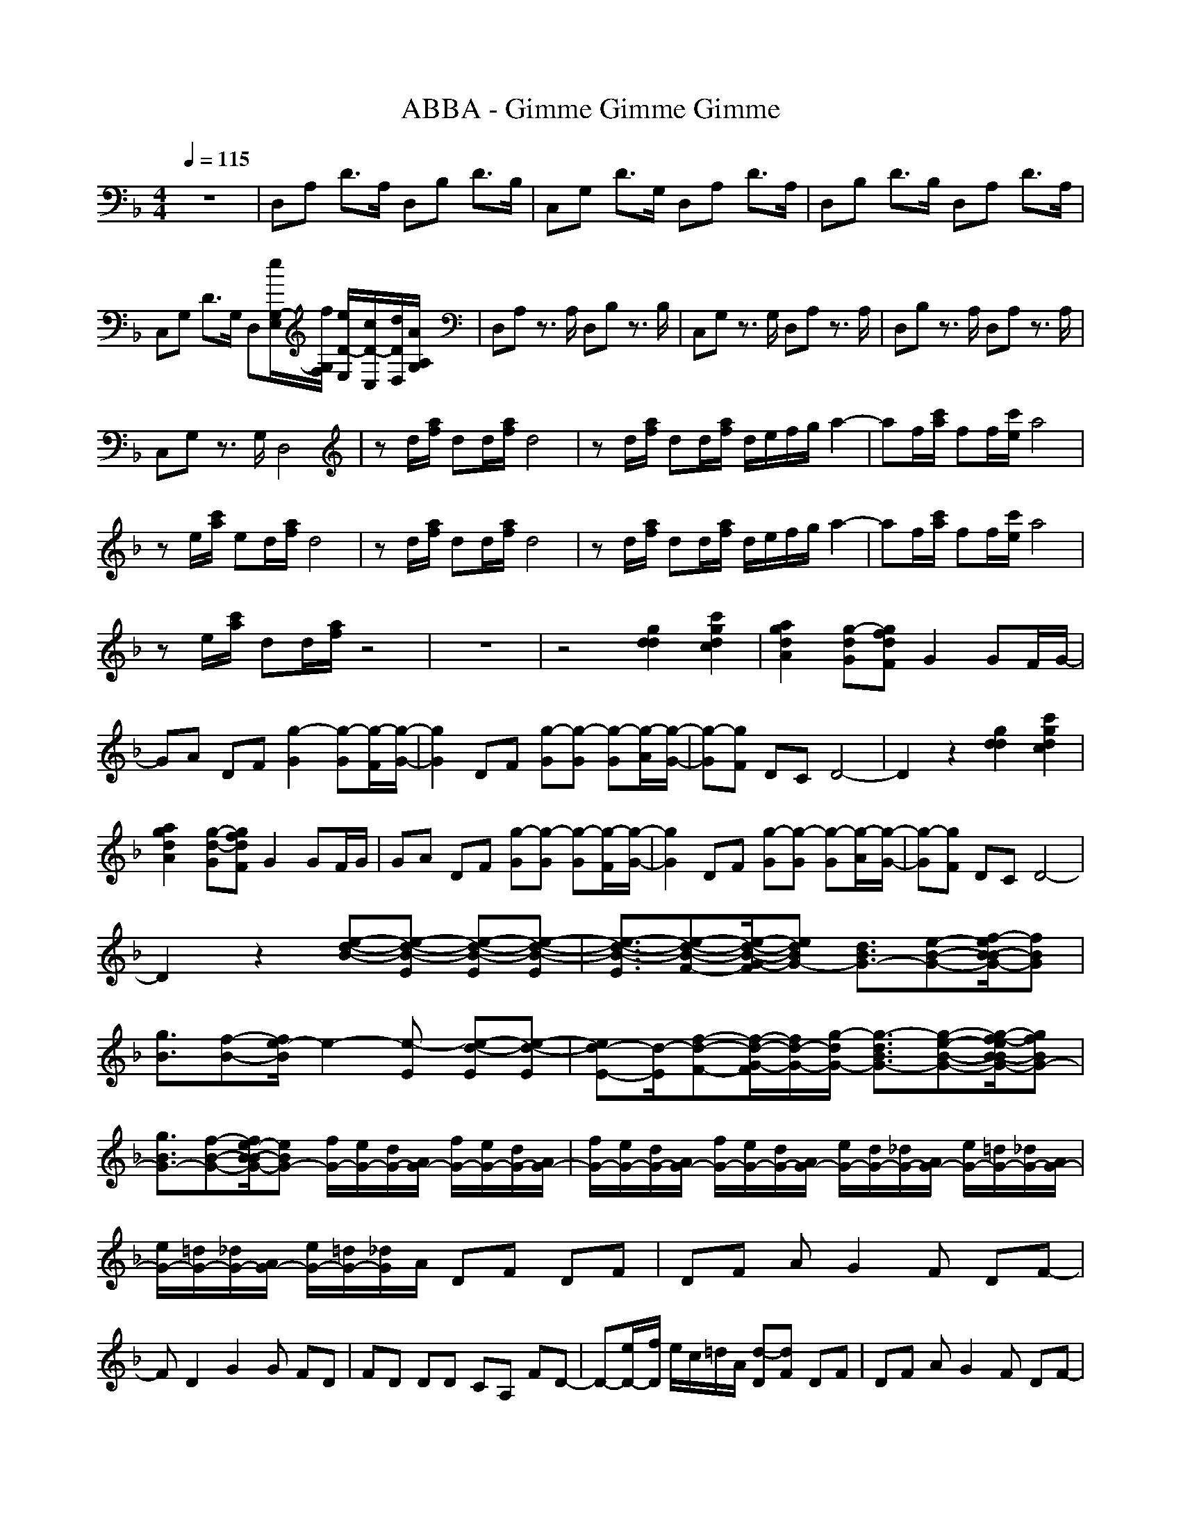 X: 1
T: ABBA - Gimme Gimme Gimme
Z: X-command
M: 4/4
L: 1/8
Q:1/4=115
K:F % 1 flats
z8|D,A, D3/2A,/2 D,B, D3/2B,/2|C,G, D3/2G,/2 D,A, D3/2A,/2|D,B, D3/2B,/2 D,A, D3/2A,/2|
C,G, D3/2G,/2 D,[e/2G,/2-E,/2][f/2G,/2F,/2] [e/2D/2-E,/2][c/2D/2-C,/2][d/2D/2D,/2][A/2A,/2G,/2]|D,A, z3/2A,/2 D,B, z3/2B,/2|C,G, z3/2G,/2 D,A, z3/2A,/2|D,B, z3/2A,/2 D,A, z3/2A,/2|
C,G, z3/2G,/2 D,4|zd/2[a/2f/2] dd/2[a/2f/2] d4|zd/2[a/2f/2] dd/2[a/2f/2] d/2e/2f/2g/2 a2-|af/2[c'/2a/2] ff/2[c'/2e/2] a4|
ze/2[c'/2a/2] ed/2[a/2f/2] d4|zd/2[a/2f/2] dd/2[a/2f/2] d4|zd/2[a/2f/2] dd/2[a/2f/2] d/2e/2f/2g/2 a2-|af/2[c'/2a/2] ff/2[c'/2e/2] a4|
ze/2[c'/2a/2] dd/2[a/2f/2] z4|z8|z4 [g2d2d2] [c'2g2d2c2]|[a2g2d2A2] [g-dG][gfdF] G2 GF/2G/2-|
GA DF [g2-G2] [g-G][g/2-F/2][g/2-G/2-]|[g2G2] DF [g-G][g-G] [g-G][g/2-A/2][g/2-G/2-]|[g-G][gF] DC D4-|D2 z2 [g2d2d2] [c'2g2d2c2]|
[a2g2d2A2] [g-d-G][gfdF] G2 GF/2G/2|GA DF [g-G][g-G] [g-G][g/2-F/2][g/2-G/2-]|[g2G2] DF [g-G][g-G] [g-G][g/2-A/2][g/2-G/2-]|[g-G][gF] DC D4-|
D2 z2 [e-d-B-][e-d-B-E] [e-d-B-E][e-d-B-E]|[e3/2-d3/2-B3/2-E3/2][e-d-B-F-][e/2-d/2-B/2-G/2-F/2][edBG-] [d3/2B3/2G3/2-][e-B-G-][f/2-e/2B/2-B/2G/2-][fBG]|[g3/2B3/2][f-B-][f/2e/2-B/2]e2-[e-E] [e-d-E][e-d-E]|[ed-E-][d/2-E/2][f-d-F-][f/2-d/2-G/2-F/2][f/2d/2-G/2-][g/2-d/2G/2-] [g3/2-d3/2B3/2G3/2-][g-e-B-G-][g/2-f/2-e/2B/2-B/2G/2-][gfBG-]|
[g3/2B3/2G3/2-][f-B-G-][f/2e/2-B/2-B/2G/2-][eBG-] [f/2G/2-][e/2G/2-][d/2G/2-][A/2G/2-] [f/2G/2-][e/2G/2-][d/2G/2-][A/2G/2-]|[f/2G/2-][e/2G/2-][d/2G/2-][A/2G/2-] [f/2G/2-][e/2G/2-][d/2G/2-][A/2G/2-] [e/2G/2-][d/2G/2-][_d/2G/2-][A/2G/2-] [e/2G/2-][=d/2G/2-][_d/2G/2-][A/2G/2-]|[e/2G/2-][=d/2G/2-][_d/2G/2-][A/2G/2-] [e/2G/2-][=d/2G/2-][_d/2G/2]A/2 DF DF|DF AG2F DF-|
FD2G2G FD|FD DD CA, FD-|D-[e/2D/2-][f/2D/2] e/2c/2=d/2A/2 [d-D][dF] DF|DF AG2F DF-|
FD2G2G FD|FD DD CA, FD-|D-[d/2D/2-][a/2f/2D/2] dd/2[a/2f/2] d4|zd/2[a/2f/2] dd/2[a/2f/2] d/2e/2f/2g/2 a2-|
af/2[c'/2a/2] ff/2[c'/2e/2] a4|ze/2[c'/2a/2] ed/2[a/2f/2] d4|zd/2[a/2f/2] dd/2[a/2f/2] d4|zd/2[a/2f/2] dd/2[a/2f/2] d/2e/2f/2g/2 a2-|
af/2[c'/2a/2] ff/2[c'/2e/2] a4|ze/2[c'/2a/2] dd/2[a/2f/2] [d4-F4-]|[d4F4-] [g2d2d2F2-] [c'2g2c2F2-]|[a2g2d2A2F2-] [g-d-GF][gfdF] [g2-G2] [g-G][g/2-F/2][g/2-G/2-]|
[g-G][gA] DF [g2-G2] [g-G][g/2-F/2][g/2-G/2-]|[g2G2] DF [g-G][g-G] [g-G][g/2-A/2][g/2-G/2-]|[g-G][gF] DC D4-|D2 z2 [g2d2d2] [c'2g2d2c2]|
[a2g2d2A2] [g-d-G][gfdF] [g2-G2] [g-G][g/2-F/2][g/2-G/2]|[g-G][gA] DF [g-G][g-G] [g-G][g/2-F/2][g/2-G/2-]|[g2G2] DF [g-G][g-G] [g-G][g/2-A/2][g/2-G/2-]|[g-G][gF] DC D4-|
D2 z2 [e-d-B-][e-d-B-E] [e-d-B-E][e-d-B-E]|[e3/2-d3/2-B3/2-E3/2][e-d-B-F-][e/2-d/2-B/2-G/2-F/2][edBG-] [d3/2B3/2G3/2-][e-B-G-][f/2-e/2B/2-B/2G/2-][fBG]|[g3/2B3/2][f-B-][f/2e/2-B/2-B/2][e2-B2-][e-B-E] [e-d-B-E][e-d-B-E]|[ed-B-E-][d/2-B/2-E/2][f-d-B-F-][f/2-d/2-B/2-G/2-F/2][f/2d/2-B/2G/2-][g/2-d/2G/2-] [g3/2-d3/2B3/2G3/2-][g-e-B-G-][g/2-f/2-e/2B/2-B/2G/2-][gfBG-]|
[g3/2B3/2G3/2-][f-B-G-][f/2e/2-B/2-B/2G/2-][eBG-] [f/2G/2-][e/2G/2-][d/2G/2-][A/2G/2-] [f/2G/2-][e/2G/2-][d/2G/2-][A/2G/2-]|[f/2G/2-][e/2G/2-][d/2G/2-][A/2G/2-] [f/2G/2-][e/2G/2-][d/2G/2-][A/2G/2-] [e/2G/2-][d/2G/2-][_d/2G/2-][A/2G/2-] [e/2G/2-][=d/2G/2-][_d/2G/2-][A/2G/2-]|[e/2G/2-][=d/2G/2-][_d/2G/2-][A/2G/2-] [e/2G/2-][=d/2G/2-][_d/2G/2]A/2 DF DF|DF AG2F DF-|
FD2A2G FD|FD DD CA, ED-|D-[e/2D/2-][f/2D/2] e/2c/2=d/2A/2 [d-D][dF] DF|DF AG2F DF-|
FD2A2G FD|FD DD CA, FD-|D-[e/2D/2-][f/2D/2] e/2c'/2d/2a/2 [d-d-D][d-dF] [d-D][d-F]|[d-D][d-F] [d-A][dG-] GF DF-|
FD2z4z|z8|ze/2f/2 e/2c/2d/2A/2 [d-D][dF] DF|DF AG2F DF-|
FD2z4z|z8|[e-d-B-][e-d-B-E] [e-d-B-E][e-d-B-E] [e-d-B-E-][e/2-d/2-B/2-F/2-E/2][e-d-B-F][e3/2d3/2B3/2G3/2-]|[d-B-G-][e/2-d/2B/2-B/2G/2-][eBG-][f3/2B3/2G3/2] [g-B-][g/2f/2-B/2-B/2][fB][e3/2-B3/2-]|
[e-B-][e-B-E] [e-d-B-E][e-d-B-E] [ed-B-E-][f/2-d/2-B/2-F/2-E/2][f-d-B-F][f/2d/2-B/2-G/2-][g/2-d/2-B/2G/2-][g/2-d/2G/2-]|[g-d-B-G-][g/2-e/2-d/2B/2-B/2G/2-][g-eBG-][gf-B-G-][f/2B/2G/2-] [g-B-G-][g/2f/2-B/2-B/2G/2-][fBG-][e3/2B3/2G3/2-]|[f/2G/2-][e/2G/2-][d/2G/2-][A/2G/2-] [f/2G/2-][e/2G/2-][d/2G/2-][A/2G/2-] [f/2G/2-][e/2G/2-][d/2G/2-][A/2G/2-] [f/2G/2-][e/2G/2-][d/2G/2-][A/2G/2-]|[e/2G/2-][d/2G/2-][_d/2G/2-][A/2G/2-] [e/2G/2-][=d/2G/2-][_d/2G/2-][A/2G/2-] [e/2G/2-][=d/2G/2-][_d/2G/2-][A/2G/2-] [e/2G/2-][=d/2G/2-][_d/2G/2]A/2|
DF DF DF AG-|GF DF2D2A-|AG FD FD DD|CA, ED2-[e/2D/2-][f/2D/2] e/2c/2=d/2A/2|
[d-D][dF] DF DF AG-|GF DF2D2A-|AG FD FD DD|CA, FD2-[e/2D/2-][f/2D/2] e/2c'/2d/2a/2|
[d-d-D][d-dF] [d-D][d-F] [d-D][d-F] [d-A][dG-]|GF DF2D2A-|AG FD FD DD|CA, FD2-[e/2D/2-][f/2D/2] e/2c/2d/2A/2|
[d-D][dF] DF DF AG-|GF DF2D2A-|AG FD FD DD|CA, FD2-[d/2D/2-][a/2f/2D/2] dd/2[a/2f/2]|
d4 zd/2[a/2f/2] dd/2[a/2f/2]|d/2e/2f/2g/2 a3f/2[c'/2a/2] ff/2[c'/2e/2]|a4 ze/2[c'/2a/2] ed/2[a/2f/2]|d4 zd/2[a/2f/2] dd/2[a/2f/2]|
d4 zd/2[a/2f/2] dd/2[a/2f/2]|d/2e/2f/2g/2 a3f/2[c'/2a/2] ff/2[c'/2e/2]|a4 ze/2[c'/2a/2] dd/2[a/2f/2]|d4 zd/2[a/2f/2] dd/2[a/2f/2]|
d4 zd/2[a/2f/2] dd/2[a/2f/2]|d/2e/2f/2g/2 a3f/2[c'/2a/2] ff/2[c'/2e/2]|a4 ze/2[c'/2a/2] dd/2[a/2f/2]|d4 
